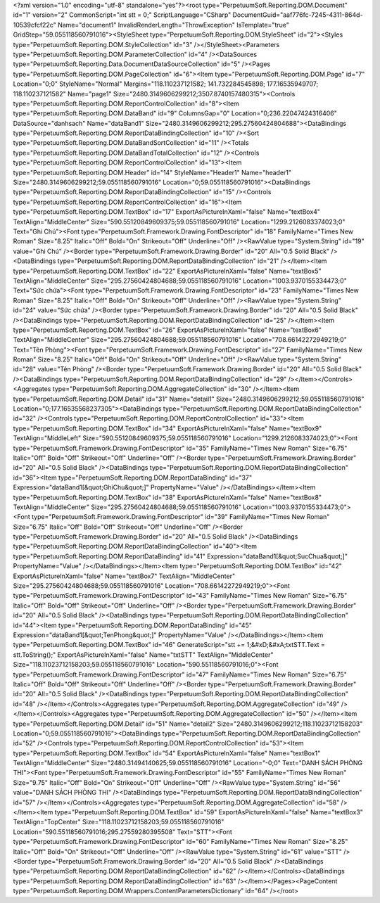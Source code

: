 ﻿<?xml version="1.0" encoding="utf-8" standalone="yes"?><root type="PerpetuumSoft.Reporting.DOM.Document" id="1" version="2" CommonScript="int stt = 0;" ScriptLanguage="CSharp" DocumentGuid="aaf776fc-7245-4311-864d-10539cfcf22c" Name="document1" InvalidRenderLength="ThrowException" IsTemplate="true" GridStep="59.055118560791016"><StyleSheet type="PerpetuumSoft.Reporting.DOM.StyleSheet" id="2"><Styles type="PerpetuumSoft.Reporting.DOM.StyleCollection" id="3" /></StyleSheet><Parameters type="PerpetuumSoft.Reporting.DOM.ParameterCollection" id="4" /><DataSources type="PerpetuumSoft.Reporting.Data.DocumentDataSourceCollection" id="5" /><Pages type="PerpetuumSoft.Reporting.DOM.PageCollection" id="6"><Item type="PerpetuumSoft.Reporting.DOM.Page" id="7" Location="0;0" StyleName="Normal" Margins="118.110237121582; 141.732284545898; 177.16535949707; 118.110237121582" Name="page1" Size="2480.3149606299212;3507.8740157480315"><Controls type="PerpetuumSoft.Reporting.DOM.ReportControlCollection" id="8"><Item type="PerpetuumSoft.Reporting.DOM.DataBand" id="9" ColumnsGap="0" Location="0;236.22047424316406" DataSource="danhsach" Name="dataBand1" Size="2480.3149606299212;295.27560424804688"><DataBindings type="PerpetuumSoft.Reporting.DOM.ReportDataBindingCollection" id="10" /><Sort type="PerpetuumSoft.Reporting.DOM.DataBandSortCollection" id="11" /><Totals type="PerpetuumSoft.Reporting.DOM.DataBandTotalCollection" id="12" /><Controls type="PerpetuumSoft.Reporting.DOM.ReportControlCollection" id="13"><Item type="PerpetuumSoft.Reporting.DOM.Header" id="14" StyleName="Header1" Name="header1" Size="2480.3149606299212;59.055118560791016" Location="0;59.055118560791016"><DataBindings type="PerpetuumSoft.Reporting.DOM.ReportDataBindingCollection" id="15" /><Controls type="PerpetuumSoft.Reporting.DOM.ReportControlCollection" id="16"><Item type="PerpetuumSoft.Reporting.DOM.TextBox" id="17" ExportAsPictureInXaml="false" Name="textBox4" TextAlign="MiddleCenter" Size="590.55120849609375;59.055118560791016" Location="1299.2126083374023;0" Text="Ghi Chú"><Font type="PerpetuumSoft.Framework.Drawing.FontDescriptor" id="18" FamilyName="Times New Roman" Size="8.25" Italic="Off" Bold="On" Strikeout="Off" Underline="Off" /><RawValue type="System.String" id="19" value="Ghi Chú" /><Border type="PerpetuumSoft.Framework.Drawing.Border" id="20" All="0.5 Solid Black" /><DataBindings type="PerpetuumSoft.Reporting.DOM.ReportDataBindingCollection" id="21" /></Item><Item type="PerpetuumSoft.Reporting.DOM.TextBox" id="22" ExportAsPictureInXaml="false" Name="textBox5" TextAlign="MiddleCenter" Size="295.27560424804688;59.055118560791016" Location="1003.9370155334473;0" Text="Sức chứa"><Font type="PerpetuumSoft.Framework.Drawing.FontDescriptor" id="23" FamilyName="Times New Roman" Size="8.25" Italic="Off" Bold="On" Strikeout="Off" Underline="Off" /><RawValue type="System.String" id="24" value="Sức chứa" /><Border type="PerpetuumSoft.Framework.Drawing.Border" id="20" All="0.5 Solid Black" /><DataBindings type="PerpetuumSoft.Reporting.DOM.ReportDataBindingCollection" id="25" /></Item><Item type="PerpetuumSoft.Reporting.DOM.TextBox" id="26" ExportAsPictureInXaml="false" Name="textBox6" TextAlign="MiddleCenter" Size="295.27560424804688;59.055118560791016" Location="708.66142272949219;0" Text="Tên Phòng"><Font type="PerpetuumSoft.Framework.Drawing.FontDescriptor" id="27" FamilyName="Times New Roman" Size="8.25" Italic="Off" Bold="On" Strikeout="Off" Underline="Off" /><RawValue type="System.String" id="28" value="Tên Phòng" /><Border type="PerpetuumSoft.Framework.Drawing.Border" id="20" All="0.5 Solid Black" /><DataBindings type="PerpetuumSoft.Reporting.DOM.ReportDataBindingCollection" id="29" /></Item></Controls><Aggregates type="PerpetuumSoft.Reporting.DOM.AggregateCollection" id="30" /></Item><Item type="PerpetuumSoft.Reporting.DOM.Detail" id="31" Name="detail1" Size="2480.3149606299212;59.055118560791016" Location="0;177.16535568237305"><DataBindings type="PerpetuumSoft.Reporting.DOM.ReportDataBindingCollection" id="32" /><Controls type="PerpetuumSoft.Reporting.DOM.ReportControlCollection" id="33"><Item type="PerpetuumSoft.Reporting.DOM.TextBox" id="34" ExportAsPictureInXaml="false" Name="textBox9" TextAlign="MiddleLeft" Size="590.55120849609375;59.055118560791016" Location="1299.2126083374023;0"><Font type="PerpetuumSoft.Framework.Drawing.FontDescriptor" id="35" FamilyName="Times New Roman" Size="6.75" Italic="Off" Bold="Off" Strikeout="Off" Underline="Off" /><Border type="PerpetuumSoft.Framework.Drawing.Border" id="20" All="0.5 Solid Black" /><DataBindings type="PerpetuumSoft.Reporting.DOM.ReportDataBindingCollection" id="36"><Item type="PerpetuumSoft.Reporting.DOM.ReportDataBinding" id="37" Expression="dataBand1[&quot;GhiChu&quot;]" PropertyName="Value" /></DataBindings></Item><Item type="PerpetuumSoft.Reporting.DOM.TextBox" id="38" ExportAsPictureInXaml="false" Name="textBox8" TextAlign="MiddleCenter" Size="295.27560424804688;59.055118560791016" Location="1003.9370155334473;0"><Font type="PerpetuumSoft.Framework.Drawing.FontDescriptor" id="39" FamilyName="Times New Roman" Size="6.75" Italic="Off" Bold="Off" Strikeout="Off" Underline="Off" /><Border type="PerpetuumSoft.Framework.Drawing.Border" id="20" All="0.5 Solid Black" /><DataBindings type="PerpetuumSoft.Reporting.DOM.ReportDataBindingCollection" id="40"><Item type="PerpetuumSoft.Reporting.DOM.ReportDataBinding" id="41" Expression="dataBand1[&quot;SucChua&quot;]" PropertyName="Value" /></DataBindings></Item><Item type="PerpetuumSoft.Reporting.DOM.TextBox" id="42" ExportAsPictureInXaml="false" Name="textBox7" TextAlign="MiddleCenter" Size="295.27560424804688;59.055118560791016" Location="708.66142272949219;0"><Font type="PerpetuumSoft.Framework.Drawing.FontDescriptor" id="43" FamilyName="Times New Roman" Size="6.75" Italic="Off" Bold="Off" Strikeout="Off" Underline="Off" /><Border type="PerpetuumSoft.Framework.Drawing.Border" id="20" All="0.5 Solid Black" /><DataBindings type="PerpetuumSoft.Reporting.DOM.ReportDataBindingCollection" id="44"><Item type="PerpetuumSoft.Reporting.DOM.ReportDataBinding" id="45" Expression="dataBand1[&quot;TenPhong&quot;]" PropertyName="Value" /></DataBindings></Item><Item type="PerpetuumSoft.Reporting.DOM.TextBox" id="46" GenerateScript="stt += 1;&#xD;&#xA;txtSTT.Text = stt.ToString();" ExportAsPictureInXaml="false" Name="txtSTT" TextAlign="MiddleCenter" Size="118.11023712158203;59.055118560791016" Location="590.55118560791016;0"><Font type="PerpetuumSoft.Framework.Drawing.FontDescriptor" id="47" FamilyName="Times New Roman" Size="6.75" Italic="Off" Bold="Off" Strikeout="Off" Underline="Off" /><Border type="PerpetuumSoft.Framework.Drawing.Border" id="20" All="0.5 Solid Black" /><DataBindings type="PerpetuumSoft.Reporting.DOM.ReportDataBindingCollection" id="48" /></Item></Controls><Aggregates type="PerpetuumSoft.Reporting.DOM.AggregateCollection" id="49" /></Item></Controls><Aggregates type="PerpetuumSoft.Reporting.DOM.AggregateCollection" id="50" /></Item><Item type="PerpetuumSoft.Reporting.DOM.Detail" id="51" Name="detail2" Size="2480.3149606299212;118.11023712158203" Location="0;59.055118560791016"><DataBindings type="PerpetuumSoft.Reporting.DOM.ReportDataBindingCollection" id="52" /><Controls type="PerpetuumSoft.Reporting.DOM.ReportControlCollection" id="53"><Item type="PerpetuumSoft.Reporting.DOM.TextBox" id="54" ExportAsPictureInXaml="false" Name="textBox1" TextAlign="MiddleCenter" Size="2480.31494140625;59.055118560791016" Location="-0;0" Text="DANH SÁCH PHÒNG THI"><Font type="PerpetuumSoft.Framework.Drawing.FontDescriptor" id="55" FamilyName="Times New Roman" Size="9.75" Italic="Off" Bold="On" Strikeout="Off" Underline="Off" /><RawValue type="System.String" id="56" value="DANH SÁCH PHÒNG THI" /><DataBindings type="PerpetuumSoft.Reporting.DOM.ReportDataBindingCollection" id="57" /></Item></Controls><Aggregates type="PerpetuumSoft.Reporting.DOM.AggregateCollection" id="58" /></Item><Item type="PerpetuumSoft.Reporting.DOM.TextBox" id="59" ExportAsPictureInXaml="false" Name="textBox3" TextAlign="TopCenter" Size="118.11023712158203;59.055118560791016" Location="590.55118560791016;295.27559280395508" Text="STT"><Font type="PerpetuumSoft.Framework.Drawing.FontDescriptor" id="60" FamilyName="Times New Roman" Size="8.25" Italic="Off" Bold="On" Strikeout="Off" Underline="Off" /><RawValue type="System.String" id="61" value="STT" /><Border type="PerpetuumSoft.Framework.Drawing.Border" id="20" All="0.5 Solid Black" /><DataBindings type="PerpetuumSoft.Reporting.DOM.ReportDataBindingCollection" id="62" /></Item></Controls><DataBindings type="PerpetuumSoft.Reporting.DOM.ReportDataBindingCollection" id="63" /></Item></Pages><PageContent type="PerpetuumSoft.Reporting.DOM.Wrappers.ContentParametersDictionary" id="64" /></root>